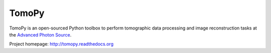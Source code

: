 TomoPy
######

.. image:: https://readthedocs.org/projects/tomopy/badge/?version=latest
   :target: https://readthedocs.org/projects/tomopy/?badge=latest
   :alt: Read the Docs

.. image:: https://travis-ci.org/tomopy/tomopy.svg?branch=master
   :target: https://travis-ci.org/tomopy/tomopy
   :alt: Travis CI

.. image:: https://coveralls.io/repos/dgursoy/tomopy/badge.svg?branch=master 
   :target: https://coveralls.io/r/tomopy/tomopy?branch=master
   :alt: Coveralls
   
.. image:: https://codeclimate.com/github/tomopy/tomopy/badges/gpa.svg
   :target: https://codeclimate.com/github/tomopy/tomopy
   :alt: Code Climate

.. image:: https://binstar.org/dgursoy/tomopy/badges/downloads.svg   
   :target: https://binstar.org/dgursoy/tomopy
   :alt: Binstar downloads

.. image:: https://binstar.org/dgursoy/tomopy/badges/build.svg   
   :target: https://binstar.org/dgursoy/tomopy/builds
   :alt: Binstar build

TomoPy is an open-sourced Python toolbox to perform tomographic data 
processing and image reconstruction tasks at the 
`Advanced Photon Source <http://www.aps.anl.gov>`_.

Project homepage:
`http://tomopy.readthedocs.org <http://tomopy.readthedocs.org>`_
